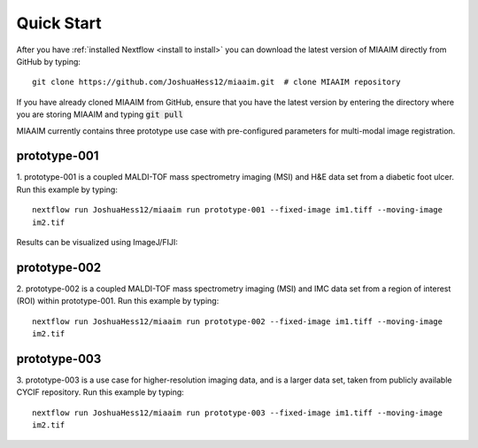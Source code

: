 .. _quick start to quick start:

Quick Start
===========

After you have :ref:`installed Nextflow <install to install>` you can
download the latest version of MIAAIM directly from GitHub by typing::

  git clone https://github.com/JoshuaHess12/miaaim.git  # clone MIAAIM repository

If you have already cloned MIAAIM from GitHub, ensure that you have
the latest version by entering the directory where you are storing MIAAIM and typing
:code:`git pull`

MIAAIM currently contains three prototype use case with pre-configured parameters for
multi-modal image registration.

prototype-001
^^^^^^^^^^^^^

1. prototype-001 is a coupled MALDI-TOF mass spectrometry imaging (MSI) and H&E data
set from a diabetic foot ulcer. Run this example by typing::

  nextflow run JoshuaHess12/miaaim run prototype-001 --fixed-image im1.tiff --moving-image
  im2.tif

Results can be visualized using ImageJ/FIJI:

prototype-002
^^^^^^^^^^^^^

2. prototype-002 is a coupled MALDI-TOF mass spectrometry imaging (MSI) and IMC data
set from a region of interest (ROI) within prototype-001. Run this example by typing::

  nextflow run JoshuaHess12/miaaim run prototype-002 --fixed-image im1.tiff --moving-image
  im2.tif

prototype-003
^^^^^^^^^^^^^

3. prototype-003 is a use case for higher-resolution imaging data, and is a larger
data set, taken from publicly available CYCIF repository. Run this example by typing::

  nextflow run JoshuaHess12/miaaim run prototype-003 --fixed-image im1.tiff --moving-image
  im2.tif

